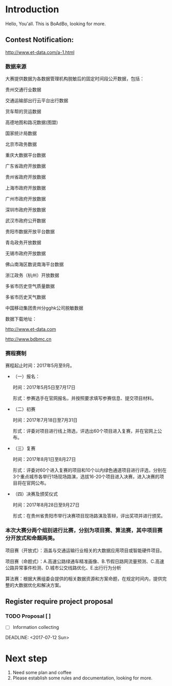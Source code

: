 * Introduction
  Hello, You'all. This is BoAdBo, looking for more.
** Contest Notification:
   http://www.et-data.com/a-1.html
*** 数据来源

    大赛提供数据为各数据管理机构脱敏后的固定时间段公开数据，包括：

    贵州交通行业数据

    交通运输部出行云平台出行数据

    货车帮的货运数据

    高德地图和路况数据(图盟)

    国家统计局数据

    北京市政务数据

    重庆大数据平台数据

    广东省政府开放数据

    贵州省政府开放数据

    上海市政府开放数据

    广州市政府开放数据

    深圳市政府开放数据

    武汉市政府公开数据

    贵阳市数据开放平台数据

    青岛政务开放数据

    无锡市政府开放数据

    佛山南海区数说南海平台数据

    浙江政务（杭州）开放数据

    多省市历史空气质量数据

    多省市历史天气数据

    中国移动集团贵州分gghk公司脱敏数据

    数据下载地址：

    http://www.et-data.com

    http://www.bdbmc.cn

*** 赛程赛制

    赛程起止时间：2017年5月至9月。

    - （一）报名：

      时间：2017年5月5日至7月17日

      形式：参赛选手在官网报名，并按照要求填写参赛信息、提交项目材料。

    - （二）初赛

      时间：2017年7月18日至7月31日
      
      形式：评委对项目进行线上筛选，评选出60个项目进入复赛，并在官网上公布。

    - （三）复赛

      时间：2017年8月1日至8月27日

      形式：评委对60个进入复赛的项目和10个以内绿色通道项目进行评选，分别在3个重点城市各举行1场现场路演，选拔16-20个项目进入决赛，进入决赛的项目将在官网公布。

    - （四）决赛及颁奖仪式

      时间：2017年8月28日至9月27日

      形式：在贵州省贵阳市举行决赛项目现场路演及答辩，评出奖项并进行颁奖。

*** 本次大赛分两个组别进行比赛，分别为项目赛、算法赛，其中项目赛分开放式和命题两类。

    项目赛（开放式）：涵盖与交通运输行业相关的大数据应用项目或智能硬件项目。

    项目赛（命题式）：A.高速公路绿通车精准画像、B.节假日路网流量预测、C.高速公路异常事件检测、D.城市公交线路优化、E.出行行为分析

    算法赛：根据大赛组委会提供的相关数据资源和方案命题，在规定时间内，提供完整的大数据优化和解决方案。

** Register require project proposal
   
*** TODO Proposal [ ]
    - [ ] Information collecting

    DEADLINE: <2017-07-12 Sun>

* Next step
  1. Need some plan and coffee
  2. Please establish some rules and documentation, looking for more.
  

